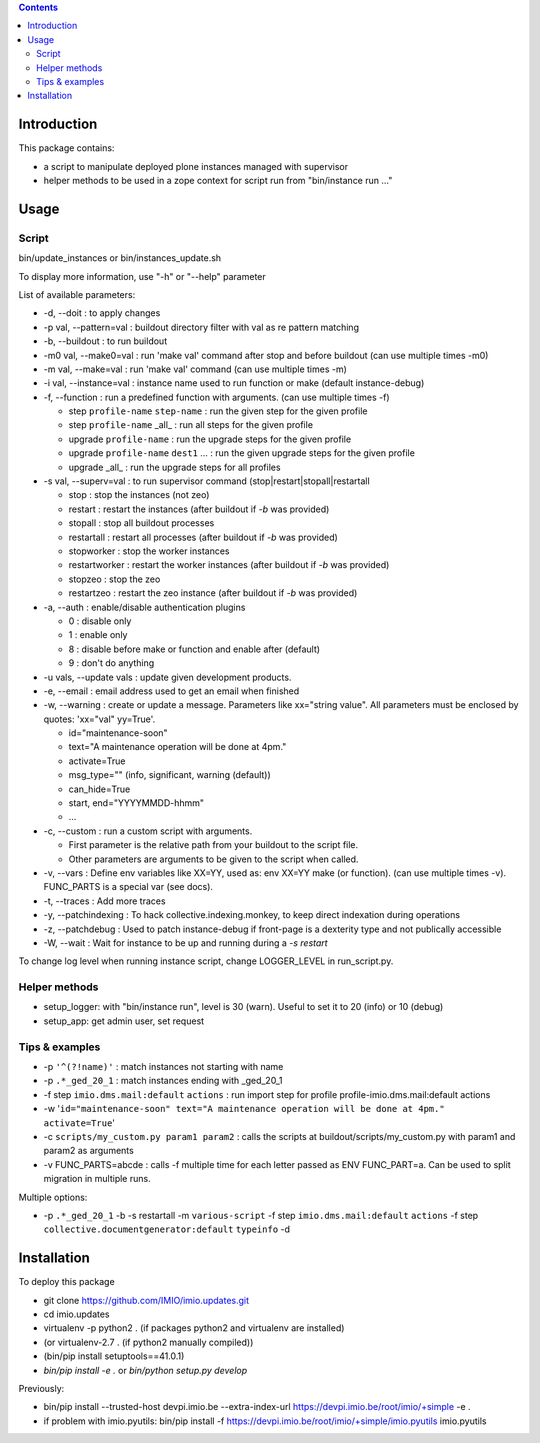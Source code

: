 .. contents::

Introduction
############

This package contains:

* a script to manipulate deployed plone instances managed with supervisor
* helper methods to be used in a zope context for script run from "bin/instance run ..."

Usage
#####

Script
------
bin/update_instances or bin/instances_update.sh

To display more information, use "-h" or "--help" parameter

List of available parameters:

* -d, --doit : to apply changes
* -p val, --pattern=val : buildout directory filter with val as re pattern matching
* -b, --buildout : to run buildout
* -m0 val, --make0=val : run 'make val' command after stop and before buildout (can use multiple times -m0)
* -m val, --make=val : run 'make val' command (can use multiple times -m)
* -i val, --instance=val : instance name used to run function or make (default instance-debug)
* -f, --function : run a predefined function with arguments. (can use multiple times -f)

  *     step ``profile-name`` ``step-name`` : run the given step for the given profile
  *     step ``profile-name`` _all_ : run all steps for the given profile
  *     upgrade ``profile-name`` : run the upgrade steps for the given profile
  *     upgrade ``profile-name`` ``dest1`` ... : run the given upgrade steps for the given profile
  *     upgrade _all_ : run the upgrade steps for all profiles

* -s val, --superv=val : to run supervisor command (stop|restart|stopall|restartall

  * 	stop : stop the instances (not zeo)
  * 	restart : restart the instances (after buildout if `-b` was provided)
  * 	stopall : stop all buildout processes
  * 	restartall : restart all processes (after buildout if `-b` was provided)
  *     stopworker : stop the worker instances
  *     restartworker : restart the worker instances (after buildout if `-b` was provided)
  *     stopzeo : stop the zeo
  *     restartzeo : restart the zeo instance (after buildout if `-b` was provided)

* -a, --auth : enable/disable authentication plugins

  * 0 : disable only
  * 1 : enable only
  * 8 : disable before make or function and enable after (default)
  * 9 : don't do anything

* -u vals, --update vals : update given development products.

* -e, --email : email address used to get an email when finished

* -w, --warning : create or update a message. Parameters like xx="string value". All parameters must be enclosed by quotes: 'xx="val" yy=True'.

  * id="maintenance-soon"
  * text="A maintenance operation will be done at 4pm."
  * activate=True
  * msg_type="" (info, significant, warning (default))
  * can_hide=True
  * start, end="YYYYMMDD-hhmm"
  * ...

* -c, --custom : run a custom script with arguments.

  * First parameter is the relative path from your buildout to the script file.
  * Other parameters are arguments to be given to the script when called.

* -v, --vars : Define env variables like XX=YY, used as: env XX=YY make (or function).
  (can use multiple times -v). FUNC_PARTS is a special var (see docs).

* -t, --traces : Add more traces

* -y, --patchindexing : To hack collective.indexing.monkey, to keep direct indexation during operations

* -z, --patchdebug : Used to patch instance-debug if front-page is a dexterity type and not publically accessible

* -W, --wait : Wait for instance to be up and running during a `-s restart`

To change log level when running instance script, change LOGGER_LEVEL in run_script.py.

Helper methods
--------------

* setup_logger: with "bin/instance run", level is 30 (warn). Useful to set it to 20 (info) or 10 (debug)
* setup_app: get admin user, set request

Tips & examples
---------------

* -p ``'^(?!name)'`` : match instances not starting with name
* -p ``.*_ged_20_1`` : match instances ending with _ged_20_1
* -f step ``imio.dms.mail:default`` ``actions`` : run import step for profile profile-imio.dms.mail:default actions
* -w '``id="maintenance-soon" text="A maintenance operation will be done at 4pm." activate=True``'
* -c ``scripts/my_custom.py param1 param2`` : calls the scripts at buildout/scripts/my_custom.py with param1 and param2 as arguments
* -v FUNC_PARTS=abcde : calls -f multiple time for each letter passed as ENV FUNC_PART=a.
  Can be used to split migration in multiple runs.

Multiple options:

* -p ``.*_ged_20_1`` -b -s restartall -m ``various-script`` -f step ``imio.dms.mail:default`` ``actions`` -f step ``collective.documentgenerator:default`` ``typeinfo`` -d

Installation
############

To deploy this package

* git clone https://github.com/IMIO/imio.updates.git
* cd imio.updates
* virtualenv -p python2 . (if packages python2 and virtualenv are installed)
* (or virtualenv-2.7 . (if python2 manually compiled))
* (bin/pip install setuptools==41.0.1)
* `bin/pip install -e .`  or  `bin/python setup.py develop`

Previously:

* bin/pip install --trusted-host devpi.imio.be --extra-index-url https://devpi.imio.be/root/imio/+simple -e .
* if problem with imio.pyutils: bin/pip install -f https://devpi.imio.be/root/imio/+simple/imio.pyutils imio.pyutils
